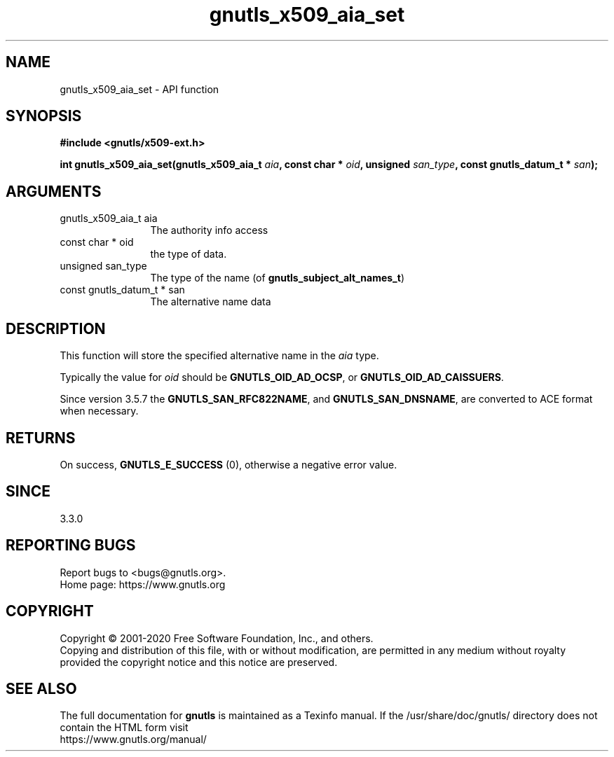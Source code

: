 .\" DO NOT MODIFY THIS FILE!  It was generated by gdoc.
.TH "gnutls_x509_aia_set" 3 "3.6.13" "gnutls" "gnutls"
.SH NAME
gnutls_x509_aia_set \- API function
.SH SYNOPSIS
.B #include <gnutls/x509-ext.h>
.sp
.BI "int gnutls_x509_aia_set(gnutls_x509_aia_t " aia ", const char * " oid ", unsigned " san_type ", const gnutls_datum_t * " san ");"
.SH ARGUMENTS
.IP "gnutls_x509_aia_t aia" 12
The authority info access
.IP "const char * oid" 12
the type of data.
.IP "unsigned san_type" 12
The type of the name (of \fBgnutls_subject_alt_names_t\fP)
.IP "const gnutls_datum_t * san" 12
The alternative name data
.SH "DESCRIPTION"
This function will store the specified alternative name in
the  \fIaia\fP type. 

Typically the value for  \fIoid\fP should be \fBGNUTLS_OID_AD_OCSP\fP, or
\fBGNUTLS_OID_AD_CAISSUERS\fP.

Since version 3.5.7 the \fBGNUTLS_SAN_RFC822NAME\fP, and \fBGNUTLS_SAN_DNSNAME\fP,
are converted to ACE format when necessary.
.SH "RETURNS"
On success, \fBGNUTLS_E_SUCCESS\fP (0), otherwise a negative error value.
.SH "SINCE"
3.3.0
.SH "REPORTING BUGS"
Report bugs to <bugs@gnutls.org>.
.br
Home page: https://www.gnutls.org

.SH COPYRIGHT
Copyright \(co 2001-2020 Free Software Foundation, Inc., and others.
.br
Copying and distribution of this file, with or without modification,
are permitted in any medium without royalty provided the copyright
notice and this notice are preserved.
.SH "SEE ALSO"
The full documentation for
.B gnutls
is maintained as a Texinfo manual.
If the /usr/share/doc/gnutls/
directory does not contain the HTML form visit
.B
.IP https://www.gnutls.org/manual/
.PP
